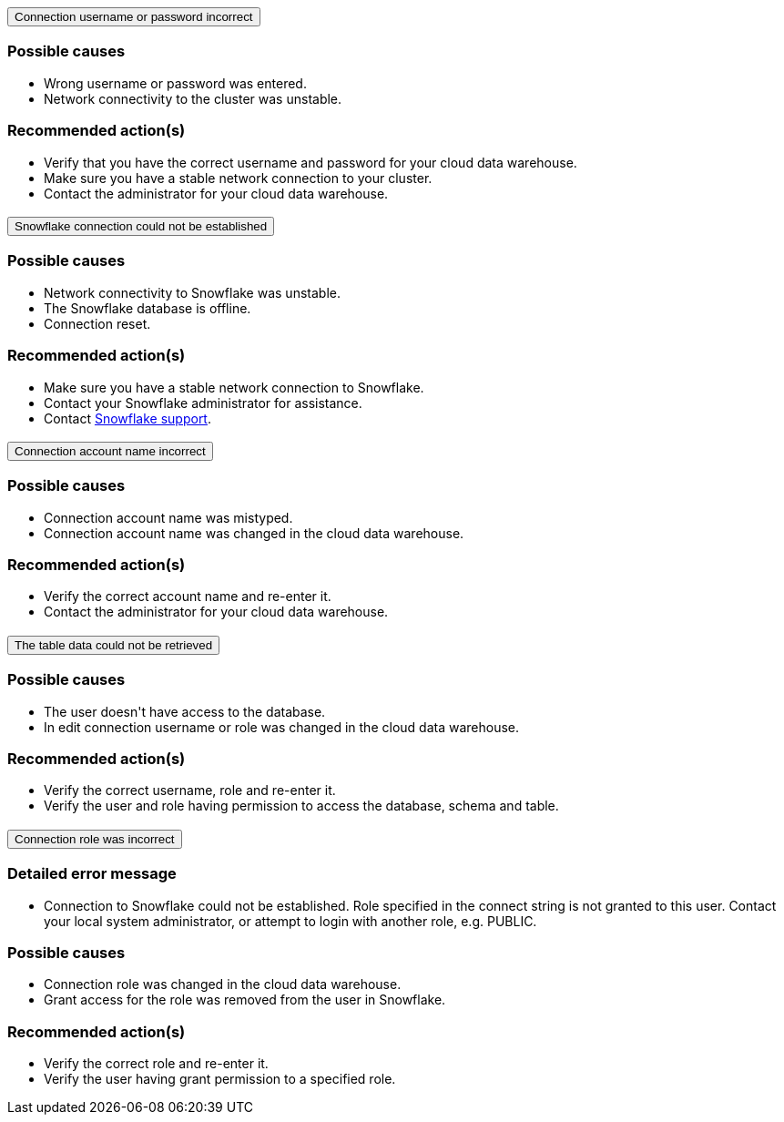 :page-layout: snippet
:pendo-links:
:page-noindex:
:connection: Snowflake

++++
<style>
.doc-snippet .olist li, .doc-snippet .ulist li {
    margin-bottom: -0.3rem !important;
}

.back-to-top {
    color: #1565c0;
    font-size: 13px;
    vertical-align: 1px;
}

</style>

<div class="accordion-container">
  <div class="ac">
    <h2 class="ac-header">
      <button type="button" class="ac-trigger">Connection username or password incorrect</button>
    </h2>
    <div class="ac-panel">
      <p class="ac-text"><h3>Possible causes</h3>
 <ul>
  <li>Wrong username or password was entered.</li>
  <li>Network connectivity to the cluster was unstable.</li></ul>
<h3>Recommended action(s)</h3>
 <ul>
  <li>Verify that you have the correct username and password for your cloud data warehouse.</li>
  <li>Make sure you have a stable network connection to your cluster.</li>
<li>Contact the administrator for your cloud data warehouse.</li></ul>

</p>
    </div>
  </div>

  <div class="ac">
    <h2 class="ac-header">
      <button type="button" class="ac-trigger">Snowflake connection could not be established</button>
    </h2>
    <div class="ac-panel">
      <p class="ac-text"><h3>Possible causes</h3>
<ul>
  <li>Network connectivity to Snowflake was unstable.</li>
  <li>The Snowflake database is offline.</li>
<li>Connection reset.</li>
</ul>
<h3>Recommended action(s)</h3>
 <ul>
  <li>Make sure you have a stable network connection to Snowflake.</li>
  <li>Contact your Snowflake administrator for assistance.
</li>
<li>Contact <a href="https://www.snowflake.com/support/" target="_blank">Snowflake support</a>.
</li></ul>
</p>
    </div>
  </div>

  <div class="ac">
    <h2 class="ac-header">
      <button type="button" class="ac-trigger">Connection account name incorrect</button>
    </h2>
    <div class="ac-panel">
      <p class="ac-text"><h3>Possible causes</h3>
<ul>
  <li>Connection account name was mistyped.
</li>
  <li>Connection account name was changed in the cloud data warehouse.</li>
</ul>
<h3>Recommended action(s)</h3>
 <ul>
  <li>Verify the correct account name and re-enter it.</li>
  <li>Contact the administrator for your cloud data warehouse.
</li>
</ul>
</p>
    </div>
  </div>
<div class="ac">
    <h2 class="ac-header">
      <button type="button" class="ac-trigger">The table data could not be retrieved</button>
    </h2>
    <div class="ac-panel">
      <p class="ac-text"><h3>Possible causes</h3>
<ul>
  <li>The user doesn't have access to the database.
</li>
  <li>In edit connection username or role was changed in the cloud data warehouse.</li>
</ul>
<h3>Recommended action(s)</h3>
 <ul>
  <li>Verify the correct username, role and re-enter it.</li>
  <li>Verify the user and role having permission to access the database, schema and table.
</li>
</ul>
</p>
    </div>
  </div>
<div class="ac">
<h2 class="ac-header">
<button type="button" class="ac-trigger">Connection role was incorrect</button>
</h2>
<div class="ac-panel">
<p class="ac-text"><h3>Detailed error message</h3><ul><li>
Connection to Snowflake could not be established. Role <role> specified in the connect string is not granted to this user. Contact your local system administrator, or attempt to login with another role, e.g. PUBLIC.
</li></ul>
<h3>Possible causes</h3>
<ul>
  <li>Connection role was changed in the cloud data warehouse.
</li>
  <li>Grant access for the role was removed from the user in Snowflake.</li>
</ul>
<h3>Recommended action(s)</h3>
 <ul>
  <li>Verify the correct role and re-enter it.</li>
  <li>Verify the user having grant permission to a specified role.
</li>
</ul></p>
</div>
</div>




